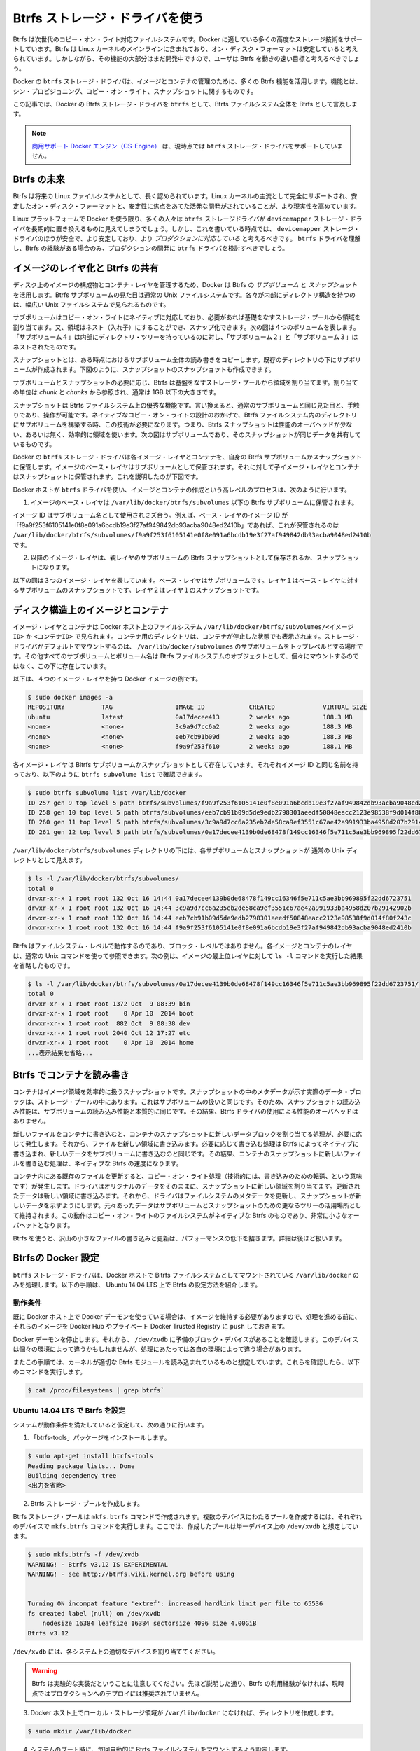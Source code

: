 .. -*- coding: utf-8 -*-
.. https://docs.docker.com/engine/userguide/storagedriver/btrfs-driver/
.. doc version: 1.9
.. check date: 2015/12/31
.. -----------------------------------------------------------------------------

.. Docker and Btrfs in practice

.. _docker-and-btrfs-in-practice:

========================================
Btrfs ストレージ・ドライバを使う
========================================

.. Btrfs is a next generation copy-on-write filesystem that supports many advanced storage technologies that make it a good fit for Docker. Btrfs is included in the mainline Linux kernel and it’s on-disk-format is now considered stable. However, many of its features are still under heavy development and users should consider it a fast-moving target.

Btrfs は次世代のコピー・オン・ライト対応ファイルシステムです。Docker に適している多くの高度なストレージ技術をサポートしています。Btrfs は Linux カーネルのメインラインに含まれており、オン・ディスク・フォーマットは安定していると考えられています。しかしながら、その機能の大部分はまだ開発中ですので、ユーザは Btrfs を動きの速い目標と考えるべきでしょう。

.. Docker’s btrfs storage driver leverages many Btrfs features for image and container management. Among these features are thin provisioning, copy-on-write, and snapshotting.

Docker の ``btrfs`` ストレージ・ドライバは、イメージとコンテナの管理のために、多くの Btrfs 機能を活用します。機能とは、シン・プロビジョニング、コピー・オン・ライト、スナップショットに関するものです。

.. This article refers to Docker’s Btrfs storage driver as btrfs and the overall Btrfs Filesystem as Btrfs.

この記事では、Docker の Btrfs ストレージ・ドライバを ``btrfs`` として、Btrfs ファイルシステム全体を Btrfs として言及します。

..    Note: The Commercially Supported Docker Engine (CS-Engine) does not currently support the btrfs storage driver.

.. note::

   `商用サポート Docker エンジン（CS-Engine） <https://www.docker.com/compatibility-maintenance>`_ は、現時点では ``btrfs`` ストレージ・ドライバをサポートしていません。

.. The future of Btrfs

.. _the-future-of-btrfs:

Btrfs の未来
====================

.. Btrfs has been long hailed as the future of Linux filesystems. With full support in the mainline Linux kernel, a stable on-disk-format, and active development with a focus on stability, this is now becoming more of a reality.

Btrfs は将来の Linux ファイルシステムとして、長く認められています。Linux カーネルの主流として完全にサポートされ、安定したオン・ディスク・フォーマットと、安定性に焦点をあてた活発な開発がされていることが、より現実性を高めています。

.. As far as Docker on the Linux platform goes, many people see the btrfs storage driver as a potential long-term replacement for the devicemapper storage driver. However, at the time of writing, the devicemapper storage driver should be considered safer, more stable, and more production ready. You should only consider the btrfs driver for production deployments if you understand it well and have existing experience with Btrfs.

Linux プラットフォームで Docker を使う限り、多くの人々は ``btrfs`` ストレージドライバが ``devicemapper`` ストレージ・ドライバを長期的に置き換えるものに見えてしまうでしょう。しかし、これを書いている時点では、 ``devicemapper`` ストレージ・ドライバのほうが安全で、より安定しており、より *プロダクションに対応している* と考えるべきです。 ``btrfs`` ドライバを理解し、Btrfs の経験がある場合のみ、プロダクションの開発に ``btrfs`` ドライバを検討すべきでしょう。

.. Image layering and sharing with Btrfs

.. _image-layering-and-sharing-with-btrfs:

イメージのレイヤ化と Btrfs の共有
========================================

.. Docker leverages Btrfs subvolumes and snapshots for managing the on-disk components of image and container layers. Btrfs subvolumes look and feel like a normal Unix filesystem. As such, they can have their own internal directory structure that hooks into the wider Unix filesystem.

ディスク上のイメージの構成物とコンテナ・レイヤを管理するため、Docker は Btrfs の *サブボリューム* と *スナップショット* を活用します。Btrfs サブボリュームの見た目は通常の Unix ファイルシステムです。各々が内部にディレクトリ構造を持つのは、幅広い Unix ファイルシステムで見られるものです。

.. Subvolumes are natively copy-on-write and have space allocated to them on-demand from an underlying storage pool. They can also be nested and snapped. The diagram blow shows 4 subvolumes. ‘Subvolume 2’ and ‘Subvolume 3’ are nested, whereas ‘Subvolume 4’ shows its own internal directory tree.

サブボリュームはコピー・オン・ライトにネイティブに対応しており、必要があれば基礎をなすストレージ・プールから領域を割り当てます。又、領域はネスト（入れ子）にすることができ、スナップ化できます。次の図は４つのボリュームを表します。「サブボリューム４」は内部にディレクトリ・ツリーを持っているのに対し、「サブボリューム２」と「サブボリューム３」はネストされたものです。

.. image:: ./images/btrfs-subvolume.png
   :scale: 60%
   :alt: btrfs サブボリューム

.. Snapshots are a point-in-time read-write copy of an entire subvolume. They exist directly below the subvolume they were created from. You can create snapshots of snapshots as shown in the diagram below.

スナップショットとは、ある時点におけるサブボリューム全体の読み書きをコピーします。既存のディレクトリの下にサブボリュームが作成されます。下図のように、スナップショットのスナップショットも作成できます。

.. image:: ./images/btrfs-snapshots.png
   :scale: 60%
   :alt: btrfs スナップショット

.. Btfs allocates space to subvolumes and snapshots on demand from an underlying pool of storage. The unit of allocation is referred to as a chunk and chunks are normally ~1GB in size.

サブボリュームとスナップショットの必要に応じ、Btrfs は基盤をなすストレージ・プールから領域を割り当てます。割り当ての単位は *chunk* と *chunks* から参照され、通常は 1GB 以下の大きさです。

.. Snapshots are first-class citizens in a Btrfs filesystem. This means that they look, feel, and operate just like regular subvolumes. The technology required to create them is built directly into the Btrfs filesystem thanks to its native copy-on-write design. This means that Btrfs snapshots are space efficient with little or no performance overhead. The diagram below shows a subvolume and it’s snapshot sharing the same data.

スナップショットは Btrfs ファイルシステム上の優秀な機能です。言い換えると、通常のサブボリュームと同じ見た目と、手触りであり、操作が可能です。ネイティブなコピー・オン・ライトの設計のおかげで、Btrfs ファイルシステム内のディレクトリにサブボリュームを構築する時、この技術が必要になります。つまり、Btrfs スナップショットは性能のオーバヘッドが少ない、あるいは無く、効率的に領域を使います。次の図はサブボリュームであり、そのスナップショットが同じデータを共有しているものです。

.. image:: ./images/btrfs-pool.png
   :scale: 60%
   :alt: btrfs プール

.. Docker’s btrfs storage driver stores every image layer and container in its own Btrfs subvolume or snapshot. The base layer of an image is stored as a subvolume whereas child image layers and containers are stored as snapshots. This is shown in the diagram below.

Docker の ``btrfs`` ストレージ・ドライバは各イメージ・レイヤとコンテナを、自身の Btrfs サブボリュームかスナップショットに保管します。イメージのベース・レイヤはサブボリュームとして保管されます。それに対して子イメージ・レイヤとコンテナはスナップショットに保管されます。これを説明したのが下図です。

.. image:: ./images/btrfs-container-layer.png
   :scale: 60%
   :alt: btrfs コンテナ・レイヤ

.. The high level process for creating images and containers on Docker hosts running the btrfs driver is as follows:

Docker ホストが ``btrfs`` ドライバを使い、イメージとコンテナの作成という高レベルのプロセスは、次のように行います。

..    The image’s base layer is stored in a Btrfs subvolume under /var/lib/docker/btrfs/subvolumes.

1. イメージのベース・レイヤは ``/var/lib/docker/btrfs/subvolumes`` 以下の Btrfs サブボリュームに保管されます。

..    The image ID is used as the subvolume name. E.g., a base layer with image ID “f9a9f253f6105141e0f8e091a6bcdb19e3f27af949842db93acba9048ed2410b” will be stored in /var/lib/docker/btrfs/subvolumes/f9a9f253f6105141e0f8e091a6bcdb19e3f27af949842db93acba9048ed2410b

イメージ ID はサブボリューム名として使用されミズ合う。例えば、ベース・レイヤのイメージ ID が「f9a9f253f6105141e0f8e091a6bcdb19e3f27af949842db93acba9048ed2410b」であれば、これが保管されるのは ``/var/lib/docker/btrfs/subvolumes/f9a9f253f6105141e0f8e091a6bcdb19e3f27af949842db93acba9048ed2410b`` です。

..    Subsequent image layers are stored as a Btrfs snapshot of the parent layer’s subvolume or snapshot.

2. 以降のイメージ・レイヤは、親レイヤのサブボリュームの Btrfs スナップショットとして保存されるか、スナップショットになります。

..    The diagram below shows a three-layer image. The base layer is a subvolume. Layer 1 is a snapshot of the base layer’s subvolume. Layer 2 is a snapshot of Layer 1’s snapshot.

以下の図は３つのイメージ・レイヤを表しています。ベース・レイヤはサブボリュームです。レイヤ１はベース・レイヤに対するサブボリュームのスナップショットです。レイヤ２はレイヤ１のスナップショットです。

.. image:: ./images/btrfs-constructs.png
   :scale: 60%
   :alt: ディスク構造上のイメージ

.. Image and container on-disk constructs

.. _image-and-container-on-disk-constructs:

ディスク構造上のイメージとコンテナ
========================================

.. Image layers and containers are visible in the Docker host’s filesystem at /var/lib/docker/btrfs/subvolumes/<image-id> OR <container-id>. Directories for containers are present even for containers with a stopped status. This is because the btrfs storage driver mounts a default, top-level subvolume at /var/lib/docker/subvolumes. All other subvolumes and snapshots exist below that as Btrfs filesystem objects and not as individual mounts.

イメージ・レイヤとコンテナは Docker ホスト上のファイルシステム ``/var/lib/docker/btrfs/subvolumes/<イメージ ID>`` か ``<コンテナID>`` で見られます。コンテナ用のディレクトリは、コンテナが停止した状態でも表示されます。ストレージ・ドライバがデフォルトでマウントするのは、 ``/var/lib/docker/subvolumes`` のサブボリュームをトップレベルとする場所です。その他すべてのサブボリュームとボリューム名は Btrfs ファイルシステムのオブジェクトとして、個々にマウントするのではなく、この下に存在しています。

.. The following example shows a single Docker image with four image layers.

以下は、４つのイメージ・レイヤを持つ Docker イメージの例です。

.. code-block:: bash

   $ sudo docker images -a
   REPOSITORY          TAG                 IMAGE ID            CREATED             VIRTUAL SIZE
   ubuntu              latest              0a17decee413        2 weeks ago         188.3 MB
   <none>              <none>              3c9a9d7cc6a2        2 weeks ago         188.3 MB
   <none>              <none>              eeb7cb91b09d        2 weeks ago         188.3 MB
   <none>              <none>              f9a9f253f610        2 weeks ago         188.1 MB

.. Each image layer exists as a Btrfs subvolume or snapshot with the same name as it’s image ID as illustrated by the btrfs subvolume list command shown below:

各イメージ・レイヤは Bitrfs サブボリュームかスナップショットとして存在しています。それぞれイメージ ID と同じ名前を持っており、以下のように ``btrfs subvolume list`` で確認できます。

.. code-block:: bash

   $ sudo btrfs subvolume list /var/lib/docker
   ID 257 gen 9 top level 5 path btrfs/subvolumes/f9a9f253f6105141e0f8e091a6bcdb19e3f27af949842db93acba9048ed2410b
   ID 258 gen 10 top level 5 path btrfs/subvolumes/eeb7cb91b09d5de9edb2798301aeedf50848eacc2123e98538f9d014f80f243c
   ID 260 gen 11 top level 5 path btrfs/subvolumes/3c9a9d7cc6a235eb2de58ca9ef3551c67ae42a991933ba4958d207b29142902b
   ID 261 gen 12 top level 5 path btrfs/subvolumes/0a17decee4139b0de68478f149cc16346f5e711c5ae3bb969895f22dd6723751

.. Under the /var/lib/docker/btrfs/subvolumes directoy, each of these subvolumes and snapshots are visible as a normal Unix directory:

``/var/lib/docker/btrfs/subvolumes`` ディレクトリの下には、各サブボリュームとスナップショットが 通常の Unix ディレクトリとして見えます。

.. code-block:: bash

   $ ls -l /var/lib/docker/btrfs/subvolumes/
   total 0
   drwxr-xr-x 1 root root 132 Oct 16 14:44 0a17decee4139b0de68478f149cc16346f5e711c5ae3bb969895f22dd6723751
   drwxr-xr-x 1 root root 132 Oct 16 14:44 3c9a9d7cc6a235eb2de58ca9ef3551c67ae42a991933ba4958d207b29142902b
   drwxr-xr-x 1 root root 132 Oct 16 14:44 eeb7cb91b09d5de9edb2798301aeedf50848eacc2123e98538f9d014f80f243c
   drwxr-xr-x 1 root root 132 Oct 16 14:44 f9a9f253f6105141e0f8e091a6bcdb19e3f27af949842db93acba9048ed2410b

.. Because Btrfs works at the filesystem level and not the block level, each image and container layer can be browsed in the filesystem using normal Unix commands. The example below shows a truncated output of an ls -l command against the image’s top layer:

Btrfs はファイルシステム・レベルで動作するのであり、ブロック・レベルではありません。各イメージとコンテナのレイヤは、通常の Unix コマンドを使って参照できます。次の例は、イメージの最上位レイヤに対して ``ls -l`` コマンドを実行した結果を省略したものです。

.. code-block:: bash

   $ ls -l /var/lib/docker/btrfs/subvolumes/0a17decee4139b0de68478f149cc16346f5e711c5ae3bb969895f22dd6723751/
   total 0
   drwxr-xr-x 1 root root 1372 Oct  9 08:39 bin
   drwxr-xr-x 1 root root    0 Apr 10  2014 boot
   drwxr-xr-x 1 root root  882 Oct  9 08:38 dev
   drwxr-xr-x 1 root root 2040 Oct 12 17:27 etc
   drwxr-xr-x 1 root root    0 Apr 10  2014 home
   ...表示結果を省略...

.. Container reads and writes with Btrfs

.. _container-reads-and-writes-with-btrfs:

Btrfs でコンテナを読み書き
==============================

.. A container is a space-efficient snapshot of an image. Metadata in the snapshot points to the actual data blocks in the storage pool. This is the same as with a subvolume. Therefore, reads performed against a snapshot are essentially the same as reads performed against a subvolume. As a result, no performance overhead is incurred from the Btrfs driver.

コンテナはイメージ領域を効率的に扱うスナップショットです。スナップショットの中のメタデータが示す実際のデータ・ブロックは、ストレージ・プールの中にあります。これはサブボリュームの扱いと同じです。そのため、スナップショットの読み込み性能は、サブボリュームの読み込み性能と本質的に同じです。その結果、Btrfs ドライバの使用による性能のオーバヘッドはありません。

.. Writing a new file to a container invokes an allocate-on-demand operation to allocate new data block to the container’s snapshot. The file is then written to this new space. The allocate-on-demand operation is native to all writes with Btrfs and is the same as writing new data to a subvolume. As a result, writing new files to a container’s snapshot operate at native Btrfs speeds.

新しいファイルをコンテナに書き込むと、コンテナのスナップショットに新しいデータブロックを割り当てる処理が、必要に応じて発生します。それから、ファイルを新しい領域に書き込みます。必要に応じて書き込む処理は Btrfs によってネイティブに書き込まれ、新しいデータをサブボリュームに書き込むのと同じです。その結果、コンテナのスナップショットに新しいファイルを書き込む処理は、ネイティブな Btrfs の速度になります。

.. Updating an existing file in a container causes a copy-on-write operation (technically redirect-on-write). The driver leaves the original data and allocates new space to the snapshot. The updated data is written to this new space. Then, the driver updates the filesystem metadata in the snapshot to point to this new data. The original data is preserved in-place for subvolumes and snapshots further up the tree. This behavior is native to copy-on-write filesystems like Btrfs and incurs very little overhead.

コンテナ内にある既存のファイルを更新すると、コピー・オン・ライト処理（技術的には、書き込みのための転送、という意味です）が発生します。ドライバはオリジナルのデータをそのままに、スナップショットに新しい領域を割り当てます。更新されたデータは新しい領域に書き込みます。それから、ドライバはファイルシステムのメタデータを更新し、スナップショットが新しいデータを示すようにします。元々あったデータはサブボリュームとスナップショットのための更なるツリーの活用場所として維持されます。この動作はコピー・オン・ライトのファイルシステムがネイティブな Btrfs のものであり、非常に小さなオーバヘットとなります。

.. With Btfs, writing and updating lots of small files can result in slow performance. More on this later.

Btrfs を使うと、沢山の小さなファイルの書き込みと更新は、パフォーマンスの低下を招きます。詳細は後ほど扱います。

.. Configuring Docker with Btrfs

.. _configuring-docker-with-btrfs:

Btrfsの Docker 設定
====================

.. The btrfs storage driver only operates on a Docker host where /var/lib/docker is mounted as a Btrfs filesystem. The following procedure shows how to configure Btrfs on Ubuntu 14.04 LTS.

``btrfs`` ストレージ・ドライバは、Docker ホストで Bitrfs ファイルシステムとしてマウントされている ``/var/lib/docker`` のみを処理します。以下の手順は、 Ubuntu 14.04 LTS 上で Btrfs の設定方法を紹介します。

.. Prerequisites

動作条件
----------

.. If you have already used the Docker daemon on your Docker host and have images you want to keep, push them to Docker Hub or your private Docker Trusted Registry before attempting this procedure.

既に Docker ホスト上で Docker デーモンを使っている場合は、イメージを維持する必要がありますので、処理を進める前に、それらのイメージを Docker Hub やプライベート Docker Trusted Registry に ``push`` しておきます。

.. Stop the Docker daemon. Then, ensure that you have a spare block device at /dev/xvdb. The device identifier may be different in your environment and you should substitute your own values throughout the procedure.

Docker デーモンを停止します。それから、 ``/dev/xvdb`` に予備のブロック・デバイスがあることを確認します。このデバイスは個々の環境によって違うかもしれませんが、処理にあたっては各自の環境によって違う場合があります。

.. The procedure also assumes your kernel has the appropriate Btrfs modules loaded. To verify this, use the following command:

またこの手順では、カーネルが適切な Btrfs モジュールを読み込まれているものと想定しています。これらを確認したら、以下のコマンドを実行します。

.. code-block:: bash

    $ cat /proc/filesystems | grep btrfs`

.. Configure Btrfs on Ubuntu 14.04 LTS

Ubuntu 14.04 LTS で Btrfs を設定
----------------------------------------

.. Assuming your system meets the prerequisites, do the following:

システムが動作条件を満たしていると仮定して、次の通りに行います。

..    Install the “btrfs-tools” package.

1. 「btrfs-tools」パッケージをインストールします。

.. code-block:: bash

   $ sudo apt-get install btrfs-tools
   Reading package lists... Done
   Building dependency tree
   <出力を省略>

..    Create the Btrfs storage pool.

2. Btrfs ストレージ・プールを作成します。

..    Btrfs storage pools are created with the mkfs.btrfs command. Passing multiple devices to the mkfs.btrfs command creates a pool across all of those devices. Here you create a pool with a single device at /dev/xvdb.

Btrfs ストレージ・プールは ``mkfs.btrfs`` コマンドで作成されます。複数のデバイスにわたるプールを作成するには、それぞれのデバイスで ``mkfs.btrfs`` コマンドを実行します。ここでは、作成したプールは単一デバイス上の ``/dev/xvdb`` と想定しています。

.. code-block:: bash

   $ sudo mkfs.btrfs -f /dev/xvdb
   WARNING! - Btrfs v3.12 IS EXPERIMENTAL
   WARNING! - see http://btrfs.wiki.kernel.org before using
   
   
   Turning ON incompat feature 'extref': increased hardlink limit per file to 65536
   fs created label (null) on /dev/xvdb
       nodesize 16384 leafsize 16384 sectorsize 4096 size 4.00GiB
   Btrfs v3.12

..    Be sure to substitute /dev/xvdb with the appropriate device(s) on your system.

``/dev/xvdb`` には、各システム上の適切なデバイスを割り当ててください。

..        Warning: Take note of the warning about Btrfs being experimental. As noted earlier, Btrfs is not currently recommended for production deployments unless you already have extensive experience.

.. warning::

   Btrfs は実験的な実装だということに注意してください。先ほど説明した通り、Btrfs の利用経験がなければ、現時点ではプロダクションへのデプロイには推奨されていません。

..    If it does not already exist, create a directory for the Docker host’s local storage area at /var/lib/docker.

3. Docker ホスト上でローカル・ストレージ領域が ``/var/lib/docker`` になければ、ディレクトリを作成します。

.. code-block:: bash

   $ sudo mkdir /var/lib/docker

..    Configure the system to automatically mount the Btrfs filesystem each time the system boots.

4. システムのブート時に、毎回自動的に Btrfs ファイルシステムをマウントするよう設定します。

..    a. Obtain the Btrfs filesystem’s UUID.

a. Btrfs ファイルシステムの UUID を取得します。

.. code-block:: bash

   $ sudo blkid /dev/xvdb
   /dev/xvdb: UUID="a0ed851e-158b-4120-8416-c9b072c8cf47" UUID_SUB="c3927a64-4454-4eef-95c2-a7d44ac0cf27" TYPE="btrfs"

..    b. Create a /etc/fstab entry to automatically mount /var/lib/docker each time the system boots.

b. ``/etc/fstab`` エントリに、システムのブート時に毎回自動的に ``/var/lib/docker`` をマウントする記述を追加します。

.. code-block:: bash

   /dev/xvdb /var/lib/docker btrfs defaults 0 0
   UUID="a0ed851e-158b-4120-8416-c9b072c8cf47" /var/lib/docker btrfs defaults 0 0

..    Mount the new filesystem and verify the operation.

5. 新しいファイルシステムをマウントし、操作できることを確認します。

.. code-block:: bash

   $ sudo mount -a
   $ mount
   /dev/xvda1 on / type ext4 (rw,discard)
   <出力を省略>
   /dev/xvdb on /var/lib/docker type btrfs (rw)

..    The last line in the output above shows the /dev/xvdb mounted at /var/lib/docker as Btrfs.

最後の行の出力は、 ``/dev/xvdb`` は Btrfs として ``/var/lib/docker`` をマウントしていることがわかります。

.. Now that you have a Btrfs filesystem mounted at /var/lib/docker, the daemon should automatically load with the btrfs storage driver.

これで Btrfs ファイルシステムが ``/var/lib/docker`` にマウントされましたので、デーモンは ``/btrfs`` ストレージ・ドライバを自動的に読み込めるようにします。

..    Start the Docker daemon.

1. Docker デーモンを起動します。

.. code-block:: bash

   $ sudo service docker start
   docker start/running, process 2315

..    The procedure for starting the Docker daemon may differ depending on the Linux distribution you are using.

この Docker デーモンの起動手順は、使用している Linux ディストリビューションによっては異なるかもしれません。

..    You can start the Docker daemon with the btrfs storage driver by passing the --storage-driver=btrfs flag to the docker daemon command or you can add the DOCKER_OPTS line to the Docker config file.

``btrfs`` ストレージ・ドライバを使って Docker デーモンを起動するには、 ``docker daemon`` コマンドで ``--storage-driver=btrfs`` フラグを渡すか、 Docker 設定ファイルの ``DOCKER_OPT`` 行でフラグを追加します。

..     Verify the storage driver with the docker info command.

2. ``docker info`` コマンドでストレージ・ドライバを確認します。

.. code-block:: bash

   $ sudo docker info
   Containers: 0
   Images: 0
   Storage Driver: btrfs
   [...]

.. Your Docker host is now configured to use the btrfs storage driver.

これで、Docker ホストは新しい設定で ``btrfs`` ストレージ・ドライバを利用できます。

.. Btrfs and Docker performance

.. _btrs-and-docker-performance:

Btrfs と Docker 性能
====================

.. There are several factors that influence Docker’s performance under the btrfs storage driver.

``btrfs`` ストレージ・ドライバ配下では、Docker の性能に影響を与える様々な要素があります。

..    Page caching. Btrfs does not support page cache sharing. This means that n containers accessing the same file require n copies to be cached. As a result, the btrfs driver may not be the best choice for PaaS and other high density container use cases.

* **ページ・キャシュ** ：btrrfs はページ・キャッシュ共有をサポートしていません。つまり、ｎ個のコンテナがキャッシュするために、ｎ個のコピーを必要とします。そのため、 ``btrfs`` ドライバは 、PaaS や、その他にも密度を求められる用途には適していません。

..    Small writes. Containers performing lots of small writes (including Docker hosts that start and stop many containers) can lead to poor use of Btrfs chunks. This can ultimately lead to out-of-space conditions on your Docker host and stop it working. This is currently a major drawback to using current versions of Btrfs.

* **小さな書き込み** ：コンテナに対する沢山の小さな書き込み（Docker ホストが多くのコンテナを起動・停止している場合）は、Btrfs の塊（chunk）を粗く消費します。これにより、停止するまで Docker ホスト上で多くの容量を消費します。これが現時点の Btrfs バージョンにおける主な障害です。

..    If you use the btrfs storage driver, closely monitor the free space on your Btrfs filesystem using the btrfs filesys show command. Do not trust the output of normal Unix commands such as df; always use the Btrfs native commands.

もし ``btrfs`` ストレージ・ドライバを使うのであれば、 ``btrfs filesystem show`` コマンドで Btrfs ファイルシステム上の空き容量を頻繁に監視してください。 ``df`` のような通常の Unix コマンドを信頼しないでください。つまり、常に Btrfs のネイティブ・コマンドを使ってください。

..    Sequential writes. Btrfs writes data to disk via journaling technique. This can impact sequential writes, where performance can be up to half.

* **シーケンシャルな書き込み** ：Btrfs はジャーナリングの技術を使ってデータをディスクに書き込みます。この影響により、シーケンシャル書き込みでは、性能が半減します。

..    Fragmentation. Fragmentation is a natural byproduct of copy-on-write filesystems like Btrfs. Many small random writes can compound this issue. It can manifest as CPU spikes on Docker hosts using SSD media and head thrashing on Docker hosts using spinning media. Both of these result in poor performance.

* **断片化** ：断片化（fragmentation）とは、Btrfs のようなフィルシステム上でコピー・オン・ライトを行うと生じる自然な副産物です。たくさんの小さなランダムな書き込みが、断片化を引き起こします。SSD メディアを使う Docker ホスト上では CPU のスパイク（突発的な利用）が顕著ですし、回転メディア（HDD）で Docker ホストを動かす場合も、メディアをむち打つものです。いずれの場合も、パフォーマンスに影響の低下を招きます。

..    Recent versions of Btrfs allow you to specify autodefrag as a mount option. This mode attempts to detect random writes and defragment them. You should perform your own tests before enabling this option on your Docker hosts. Some tests have shown this option has a negative performance impact on Docker hosts performing lots of small writes (including systems that start and stop many containers).

Btrfs の最近のバージョンは、 ``autodefrag`` をマウント用のオプションに指定できます。このモードによって、断片化せずにランダムに書き込みをします。ただ、Docker ホスト上でこのオプションwの有効化する前に、自分自身で性能評価をすべきです。いくつかのテストは Docker ホスト上に多数の小さなファイルをさくせいしますので、良くない性能に影響与える場合があります（あるいは、システムで沢山のコンテナを停止・起動した場合も）。

..    Solid State Devices (SSD). Btrfs has native optimizations for SSD media. To enable these, mount with the -o ssd mount option. These optimizations include enhanced SSD write performance by avoiding things like seek optimizations that have no use on SSD media.

* **SSD（ソリッド・ステート・ドライブ）** ：Btrfs は SSD メディアをネイティブに最適化します。最適化を有効化するには、マウントオプションで ``-o ssh`` を指定します。これらの最適化は SSD メディアを使わないというシークの最適化を行いますので、 SSD の性能を拡張します。

..    Btfs also supports the TRIM/Discard primitives. However, mounting with the -o discard mount option can cause performance issues. Therefore, it is recommended you perform your own tests before using this option.

また、Btrfs は TRIM/Discard プリミティブもサポートします。しかし、 ``-o discard`` マウント・オプションでマウントすると、性能の問題を引き起こします。そのため、このオプションを使う前に、自分自身で性能評価をすることを推奨します。

..    Use Data Volumes. Data volumes provide the best and most predictable performance. This is because they bypass the storage driver and do not incur any of the potential overheads introduced by thin provisioning and copy-on-write. For this reason, you may want to place heavy write workloads on data volumes.

* **データ・ボリュームの使用** ：データ・ボリュームは最上かつ最も適した性能を提供します。これは、ストレージ・ドライバを迂回し、シン・プロビジョニングやコピー・オン・ライト処理を行わないためです。そのため、データ・ボリューム上で重たい書き込みを行うのに適しています。

.. Related Information

関連情報
==========

..    Understand images, containers, and storage drivers
    Select a storage driver
    AUFS storage driver in practice
    Device Mapper storage driver in practice

* :doc:`imagesandcontainers`
* :doc:`selectadriver`
* :doc:`aufs-driver`
* :doc:`device-mapper-driver`
